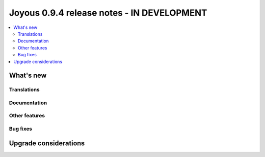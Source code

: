 ==========================
Joyous 0.9.4 release notes - IN DEVELOPMENT
==========================

.. contents::
    :local:
    :depth: 3


What's new
==========

Translations
~~~~~~~~~~~~


Documentation
~~~~~~~~~~~~~

Other features
~~~~~~~~~~~~~~

Bug fixes
~~~~~~~~~

Upgrade considerations
======================


